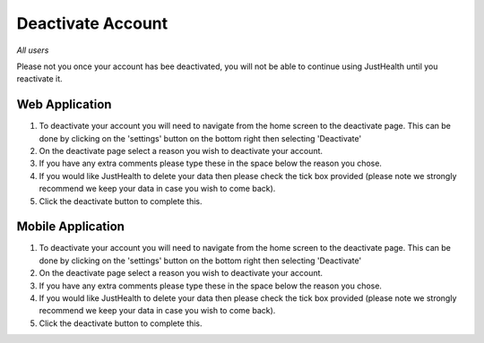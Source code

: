 ============
Deactivate Account
============

*All users*

Please not you once your account has bee deactivated, you will not be able to continue using JustHealth until you reactivate it.

---------------
Web Application
---------------
1. To deactivate your account you will need to navigate from the home screen to the deactivate page. This can be done by clicking on the 'settings' button on the bottom right then selecting 'Deactivate'

2. On the deactivate page select a reason you wish to deactivate your account.

3. If you have any extra comments please type these in the space below the reason you chose.

4. If you would like JustHealth to delete your data then please check the tick box provided (please note we strongly recommend we keep your data in case you wish to come back).

5. Click the deactivate button to complete this.


---------------
Mobile Application
---------------
1. To deactivate your account you will need to navigate from the home screen to the deactivate page. This can be done by clicking on the 'settings' button on the bottom right then selecting 'Deactivate'

2. On the deactivate page select a reason you wish to deactivate your account.

3. If you have any extra comments please type these in the space below the reason you chose.

4. If you would like JustHealth to delete your data then please check the tick box provided (please note we strongly recommend we keep your data in case you wish to come back).

5. Click the deactivate button to complete this.
